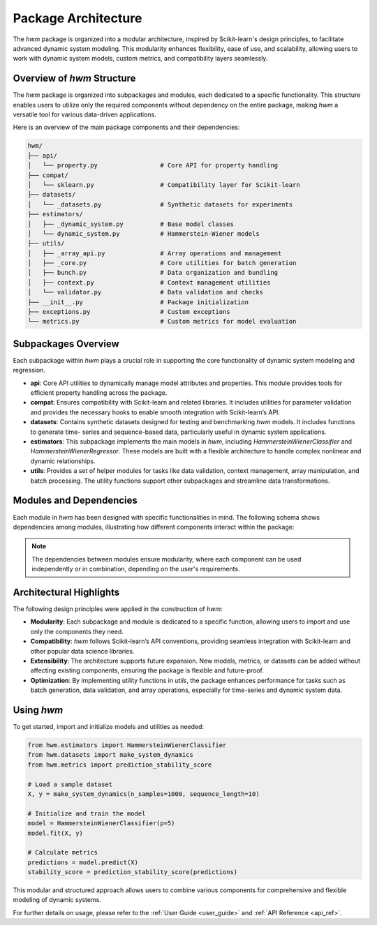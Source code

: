 
.. _package_architecture:
    
========================
Package Architecture
========================

The `hwm` package is organized into a modular architecture, inspired 
by Scikit-learn's design principles, to facilitate advanced dynamic 
system modeling. This modularity enhances flexibility, ease of use, 
and scalability, allowing users to work with dynamic system models, 
custom metrics, and compatibility layers seamlessly.

Overview of `hwm` Structure
---------------------------
The `hwm` package is organized into subpackages and modules, each 
dedicated to a specific functionality. This structure enables users 
to utilize only the required components without dependency on the 
entire package, making `hwm` a versatile tool for various data-driven 
applications.

Here is an overview of the main package components and their 
dependencies:

.. code-block:: text

    hwm/
    ├── api/
    │   └── property.py                 # Core API for property handling
    ├── compat/
    │   └── sklearn.py                  # Compatibility layer for Scikit-learn
    ├── datasets/
    │   └── _datasets.py                # Synthetic datasets for experiments
    ├── estimators/
    │   ├── _dynamic_system.py          # Base model classes
    │   └── dynamic_system.py           # Hammerstein-Wiener models
    ├── utils/
    │   ├── _array_api.py               # Array operations and management
    │   ├── _core.py                    # Core utilities for batch generation
    │   ├── bunch.py                    # Data organization and bundling
    │   ├── context.py                  # Context management utilities
    │   └── validator.py                # Data validation and checks
    ├── __init__.py                     # Package initialization
    ├── exceptions.py                   # Custom exceptions
    └── metrics.py                      # Custom metrics for model evaluation

Subpackages Overview
----------------------
Each subpackage within `hwm` plays a crucial role in supporting the 
core functionality of dynamic system modeling and regression.

- **api**: Core API utilities to dynamically manage model attributes 
  and properties. This module provides tools for efficient property 
  handling across the package.

- **compat**: Ensures compatibility with Scikit-learn and related 
  libraries. It includes utilities for parameter validation and 
  provides the necessary hooks to enable smooth integration with 
  Scikit-learn’s API.

- **datasets**: Contains synthetic datasets designed for testing and 
  benchmarking `hwm` models. It includes functions to generate time-
  series and sequence-based data, particularly useful in dynamic system 
  applications.

- **estimators**: This subpackage implements the main models in `hwm`, 
  including `HammersteinWienerClassifier` and `HammersteinWienerRegressor`. 
  These models are built with a flexible architecture to handle complex 
  nonlinear and dynamic relationships.

- **utils**: Provides a set of helper modules for tasks like data 
  validation, context management, array manipulation, and batch 
  processing. The utility functions support other subpackages and 
  streamline data transformations.

Modules and Dependencies
--------------------------
Each module in `hwm` has been designed with specific functionalities 
in mind. The following schema shows dependencies among modules, 
illustrating how different components interact within the package:

.. mermaid::

    graph TD;
        A[hwm/__init__.py] --> B[hwm/api/property.py]
        A --> C[hwm/compat/sklearn.py]
        A --> D[hwm/datasets/_datasets.py]
        A --> E[hwm/estimators/dynamic_system.py]
        E --> F[hwm/estimators/_dynamic_system.py]
        E --> G[hwm/metrics.py]
        F --> G
        E --> H[hwm/utils/_core.py]
        E --> I[hwm/utils/validator.py]
        G --> J[hwm/utils/_array_api.py]
        G --> K[hwm/utils/context.py]
        G --> L[hwm/exceptions.py]

.. note::

    The dependencies between modules ensure modularity, where each 
    component can be used independently or in combination, depending 
    on the user's requirements.

Architectural Highlights
--------------------------
The following design principles were applied in the construction of 
`hwm`:

- **Modularity**: Each subpackage and module is dedicated to a 
  specific function, allowing users to import and use only the 
  components they need.

- **Compatibility**: `hwm` follows Scikit-learn’s API conventions, 
  providing seamless integration with Scikit-learn and other 
  popular data science libraries.

- **Extensibility**: The architecture supports future expansion. 
  New models, metrics, or datasets can be added without affecting 
  existing components, ensuring the package is flexible and future-proof.

- **Optimization**: By implementing utility functions in `utils`, 
  the package enhances performance for tasks such as batch generation, 
  data validation, and array operations, especially for time-series 
  and dynamic system data.

Using `hwm`
-------------
To get started, import and initialize models and utilities as needed:

.. code-block:: python

    from hwm.estimators import HammersteinWienerClassifier
    from hwm.datasets import make_system_dynamics
    from hwm.metrics import prediction_stability_score

    # Load a sample dataset
    X, y = make_system_dynamics(n_samples=1000, sequence_length=10)

    # Initialize and train the model
    model = HammersteinWienerClassifier(p=5)
    model.fit(X, y)

    # Calculate metrics
    predictions = model.predict(X)
    stability_score = prediction_stability_score(predictions)

This modular and structured approach allows users to combine various 
components for comprehensive and flexible modeling of dynamic systems. 

For further details on usage, please refer to the :ref:`User Guide <user_guide>` 
and :ref:`API Reference <api_ref>`.
